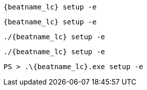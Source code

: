 // tag::deb[]
["source","sh",subs="attributes"]
----
{beatname_lc} setup -e
----
// end::deb[]

// tag::rpm[]
["source","sh",subs="attributes"]
----
{beatname_lc} setup -e
----
// end::rpm[]

// tag::mac[]
["source","sh",subs="attributes"]
----
./{beatname_lc} setup -e
----
// end::mac[]

// tag::linux[]
["source","sh",subs="attributes"]
----
./{beatname_lc} setup -e
----
// end::linux[]

// tag::win[]
["source","sh",subs="attributes"]
----
PS > .{backslash}{beatname_lc}.exe setup -e
----
// end::win[]

